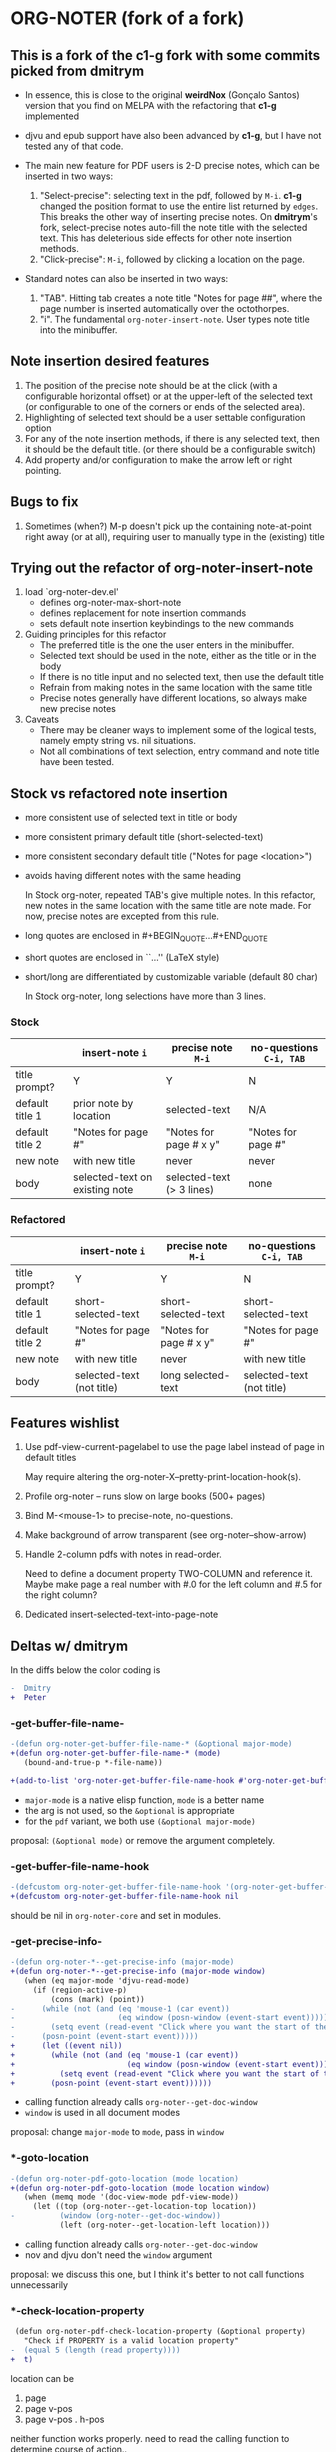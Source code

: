 * ORG-NOTER (fork of a fork)
** This is a fork of the *c1-g* fork with some commits picked from *dmitrym*
   - In essence, this is close to the original *weirdNox* (Gonçalo Santos)
     version that you find on MELPA with the refactoring that *c1-g* implemented

   - djvu and epub support have also been advanced by *c1-g*, but I have not
     tested any of that code.

   - The main new feature for PDF users is 2-D precise notes, which can be
     inserted in two ways:
     1. "Select-precise": selecting text in the pdf, followed by =M-i=.  *c1-g*
        changed the position format to use the entire list returned by =edges=.
        This breaks the other way of inserting precise notes.  On *dmitrym*'s
        fork, select-precise notes auto-fill the note title with the selected
        text.  This has deleterious side effects for other note insertion methods.
     2. "Click-precise": =M-i=, followed by clicking a location on the page.

   - Standard notes can also be inserted in two ways:
     1. "TAB".  Hitting tab creates a note title "Notes for page ##", where the
        page number is inserted automatically over the octothorpes.
     2. "i".  The fundamental =org-noter-insert-note=.  User types note title
        into the minibuffer.
** Note insertion desired features
   1. The position of the precise note should be at the click (with a
      configurable horizontal offset) or at the upper-left of the selected text
      (or configurable to one of the corners or ends of the selected area).
   2. Highlighting of selected text should be a user settable configuration option
   3. For any of the note insertion methods, if there is any selected text, then
      it should be the default title.  (or there should be a configurable
      switch)
   4. Add property and/or configuration to make the arrow left or right
      pointing.

** Bugs to fix
   1. Sometimes (when?) M-p doesn't pick up the containing note-at-point right
      away (or at all), requiring user to manually type in the (existing) title

** Trying out the refactor of org-noter-insert-note
   1. load `org-noter-dev.el'
      - defines org-noter-max-short-note
      - defines replacement for note insertion commands
      - sets default note insertion keybindings to the new commands
   2. Guiding principles for this refactor
      - The preferred title is the one the user enters in the minibuffer.
      - Selected text should be used in the note, either as the title or in the body
      - If there is no title input and no selected text, then use the default title
      - Refrain from making notes in the same location with the same title
      - Precise notes generally have different locations, so always make new
        precise notes
   3. Caveats
      - There may be cleaner ways to implement some of the logical tests, namely
        empty string vs. nil situations.
      - Not all combinations of text selection, entry command and note title
        have been tested.

** Stock vs refactored note insertion
   - more consistent use of selected text in title or body
   - more consistent primary default title (short-selected-text)
   - more consistent secondary default title ("Notes for page <location>")
   - avoids having different notes with the same heading

     In Stock org-noter, repeated TAB's give multiple notes.  In this refactor,
     new notes in the same location with the same title are note made.  For now,
     precise notes are excepted from this rule.

   - long quotes are enclosed in #+BEGIN_QUOTE...#+END_QUOTE
   - short quotes are enclosed in ``...'' (LaTeX style)
   - short/long are differentiated by customizable variable (default 80 char)

     In Stock org-noter, long selections have more than 3 lines.

*** Stock
   |                 | insert-note =i=                | precise note =M-i=        | no-questions =C-i, TAB= |
   |-----------------+--------------------------------+---------------------------+-------------------------|
   | title prompt?   | Y                              | Y                         | N                       |
   | default title 1 | prior note by location         | selected-text             | N/A                     |
   | default title 2 | "Notes for page #"             | "Notes for page # x y"    | "Notes for page #"      |
   | new note        | with new title                 | never                     | never                   |
   | body            | selected-text on existing note | selected-text (> 3 lines) | none                    |
   |-----------------+--------------------------------+---------------------------+-------------------------|

*** Refactored
   |                 | insert-note =i=           | precise note =M-i=     | no-questions =C-i, TAB=   |
   |-----------------+---------------------------+------------------------+---------------------------|
   | title prompt?   | Y                         | Y                      | N                         |
   | default title 1 | short-selected-text       | short-selected-text    | short-selected-text       |
   | default title 2 | "Notes for page #"        | "Notes for page # x y" | "Notes for page #"        |
   | new note        | with new title            | never                  | with new title            |
   | body            | selected-text (not title) | long selected-text     | selected-text (not title) |
   |-----------------+---------------------------+------------------------+---------------------------|
** Features wishlist
   1. Use pdf-view-current-pagelabel to use the page label instead of page in
      default titles

      May require altering the org-noter-X--pretty-print-location-hook(s).

   2. Profile org-noter -- runs slow on large books (500+ pages)

   3. Bind M-<mouse-1> to precise-note, no-questions.

   4. Make background of arrow transparent (see org-noter--show-arrow)

   5. Handle 2-column pdfs with notes in read-order.

      Need to define a document property TWO-COLUMN and reference it.  Maybe
      make page a real number with #.0 for the left column and #.5 for the right
      column?

   6. Dedicated insert-selected-text-into-page-note
** Deltas w/ dmitrym
   In the diffs below the color coding is
   #+begin_src diff
-  Dmitry
+  Peter
   #+end_src
*** *-get-buffer-file-name-*
#+begin_src diff
-(defun org-noter-get-buffer-file-name-* (&optional major-mode)
+(defun org-noter-get-buffer-file-name-* (mode)
   (bound-and-true-p *-file-name))

+(add-to-list 'org-noter-get-buffer-file-name-hook #'org-noter-get-buffer-file-name-*)
#+end_src

    - =major-mode= is a native elisp function, =mode= is a better name
    - the arg is not used, so the =&optional= is appropriate
    - for the =pdf= variant, we both use =(&optional major-mode)=

    proposal: =(&optional mode)= or remove the argument completely.
*** -get-buffer-file-name-hook
#+begin_src diff
-(defcustom org-noter-get-buffer-file-name-hook '(org-noter-get-buffer-file-name-nov org-noter-get-buffer-file-name-pdf)
+(defcustom org-noter-get-buffer-file-name-hook nil
#+end_src

    should be nil in =org-noter-core= and set in modules.
*** *-get-precise-info-*
#+begin_src diff
-(defun org-noter-*--get-precise-info (major-mode)
+(defun org-noter-*--get-precise-info (major-mode window)
   (when (eq major-mode 'djvu-read-mode)
     (if (region-active-p)
         (cons (mark) (point))
-      (while (not (and (eq 'mouse-1 (car event))
-                       (eq window (posn-window (event-start event)))))
-        (setq event (read-event "Click where you want the start of the note to be!")))
-      (posn-point (event-start event)))))
+      (let ((event nil))
+        (while (not (and (eq 'mouse-1 (car event))
+                         (eq window (posn-window (event-start event)))))
+          (setq event (read-event "Click where you want the start of the note to be!")))
+        (posn-point (event-start event))))))
#+end_src

    - calling function already calls =org-noter--get-doc-window=
    - =window= is used in all document modes

    proposal: change =major-mode= to =mode=, pass in =window=
*** *-goto-location
#+begin_src diff
-(defun org-noter-pdf-goto-location (mode location)
+(defun org-noter-pdf-goto-location (mode location window)
   (when (memq mode '(doc-view-mode pdf-view-mode))
     (let ((top (org-noter--get-location-top location))
-          (window (org-noter--get-doc-window))
           (left (org-noter--get-location-left location)))
#+end_src
    - calling function already calls =org-noter--get-doc-window=
    - nov and djvu don't need the =window= argument

    proposal: we discuss this one, but I think it's better to not call functions unnecessarily
*** *-check-location-property
 #+begin_src diff
 (defun org-noter-pdf-check-location-property (&optional property)
   "Check if PROPERTY is a valid location property"
-  (equal 5 (length (read property))))
+  t)
 #+end_src

    location can be
    1. page
    2. page v-pos
    3. page v-pos . h-pos

    neither function works properly.  need to read the calling function to
    determine course of action..
*** -doc--get-precise-info
#+begin_src diff
+(defun org-noter-doc--get-precise-info (major-mode window)
+  (when (eq major-mode 'doc-view-mode)
     (let ((event nil))
       (while (not (and (eq 'mouse-1 (car event))
                        (eq window (posn-window (event-start event)))))
         (setq event (read-event "Click where you want the start of the note to be!")))
-      (let ((col-row (posn-col-row (event-start event))))
-        (org-noter--conv-page-scroll-percentage (+ (window-vscroll) (cdr col-row))
-                                                (+ (window-hscroll) (car col-row))))))))
+      (org-noter--conv-page-scroll-percentage (+ (window-vscroll)
+                                                 (cdr (posn-col-row (event-start event))))))))
#+end_src
    I need to read this one.  Not sure if diff did it right...
*** --doc-approx-location-hook
 #+begin_src diff
 (defcustom org-noter--doc-approx-location-hook nil
-  "This returns an approximate location if no precise info is passed: (PAGE 0)
-   or if precise info is passed, it's (PAGE 0 0 0 0) where 0s are the precise coords)
-"
+  "TODO"
   :group 'org-noter
   :type 'hook)
 #+end_src

    docstring needs to be updated.
*** --note-search-no-recurse
#+begin_src diff
+(defconst org-noter--note-search-no-recurse (delete 'headline (append org-element-all-elements nil))
+  "List of elements that shouldn't be recursed into when searching for notes.")
#+end_src

    called in =org-noter--get-view-info= by =org-element-map=
#+begin_src diff
-           nil nil (delete 'headline (append org-element-all-elements nil))))
+         nil nil org-noter--note-search-no-recurse)
#+end_src

    but this defconst is used by =org-noter--map-ignore-headings-with-doc-file=, which is
    used by all of the sync functions

    probably should keep it, and since we keep it, use it in =org-noter--get-view-info=
*** org-noter--create-session
 #+begin_src diff
 (defun org-noter--create-session (ast document-property-value notes-file-path)
   (let* ((raw-value-not-empty (> (length (org-element-property :raw-value ast)) 0))
-         (link-p (or (string-match-p org-bracket-link-regexp document-property-value)
+         (link-p (or (string-match-p org-link-bracket-re document-property-value)
                      (string-match-p org-noter--url-regexp document-property-value)))
 #+end_src
    =org-link-bracket-re= is obsolete. keep mine.
*** (defun org-noter--narrow-to-root (ast)
#+begin_src diff
-  (when ast
+  (when (and ast (not (org-noter--no-heading-p)))
     (save-excursion
       (goto-char (org-element-property :contents-begin ast))
       (org-show-entry)
-      (when (org-at-heading-p) (org-narrow-to-subtree))
+      (org-narrow-to-subtree)
       (org-cycle-hide-drawers 'all))))
#+end_src
***  (defun org-noter--get-location-page (location)
   #+begin_src diff
   "Get the page number given a LOCATION of form (page top . left) or (page . top)."
-  (message "===> %s" location)
-  (if (listp location)
-      (car location)
-      location))
+  (car location))
   #+end_src

** precise note fix
*** *pdf--get-precise-info-*
    keep mine.
*** org-noter--conv-page-scroll-percentage
    diffs are part of my precise-note fix.
** highlighting
   my solution is compact, but too pdf-specific. need to sketch out Dmitry's solution
